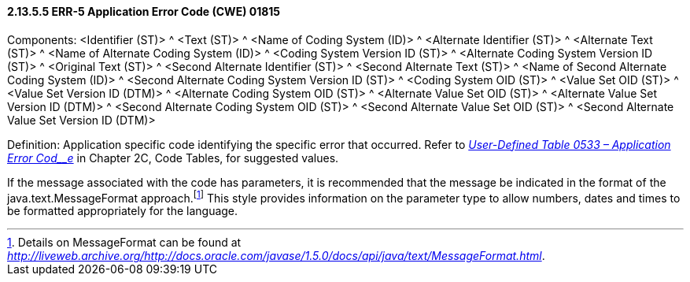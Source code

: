 ==== 2.13.5.5 ERR-5 Application Error Code (CWE) 01815

Components: <Identifier (ST)> ^ <Text (ST)> ^ <Name of Coding System (ID)> ^ <Alternate Identifier (ST)> ^ <Alternate Text (ST)> ^ <Name of Alternate Coding System (ID)> ^ <Coding System Version ID (ST)> ^ <Alternate Coding System Version ID (ST)> ^ <Original Text (ST)> ^ <Second Alternate Identifier (ST)> ^ <Second Alternate Text (ST)> ^ <Name of Second Alternate Coding System (ID)> ^ <Second Alternate Coding System Version ID (ST)> ^ <Coding System OID (ST)> ^ <Value Set OID (ST)> ^ <Value Set Version ID (DTM)> ^ <Alternate Coding System OID (ST)> ^ <Alternate Value Set OID (ST)> ^ <Alternate Value Set Version ID (DTM)> ^ <Second Alternate Coding System OID (ST)> ^ <Second Alternate Value Set OID (ST)> ^ <Second Alternate Value Set Version ID (DTM)>

Definition: Application specific code identifying the specific error that occurred. Refer to file:///E:\V2\v2.9%20final%20Nov%20from%20Frank\V29_CH02C_Tables.docx#HL70533[_User-Defined Table 0533 – Application Error Cod__e_] in Chapter 2C, Code Tables, for suggested values.

If the message associated with the code has parameters, it is recommended that the message be indicated in the format of the java.text.MessageFormat approach.footnote:[Details on MessageFormat can be found at _http://liveweb.archive.org/http://docs.oracle.com/javase/1.5.0/docs/api/java/text/MessageFormat.html_.] This style provides information on the parameter type to allow numbers, dates and times to be formatted appropriately for the language.

